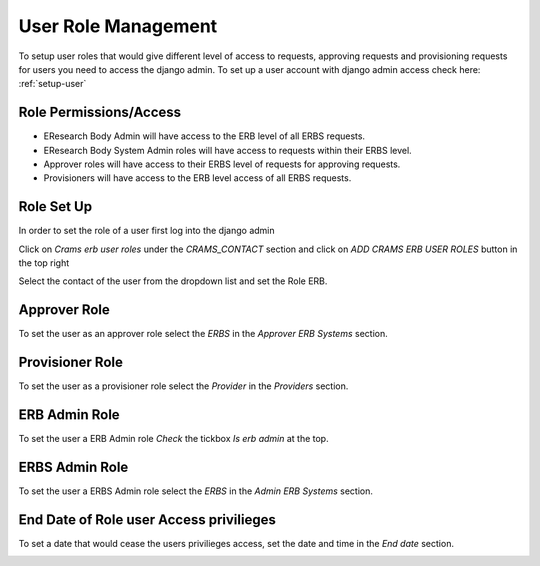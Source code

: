 User Role Management
--------------------

To setup user roles that would give different level of access to requests, approving requests and provisioning requests for users you need to access the django admin. To set up a user account with django admin access check here: :ref:`setup-user`

Role Permissions/Access
~~~~~~~~~~~~~~~~~~~~~~~

- EResearch Body Admin will have access to the ERB level of all ERBS requests.

- EResearch Body System Admin roles will have access to requests within their ERBS level.

- Approver roles will have access to their ERBS level of requests for approving requests.

- Provisioners will have access to the ERB level access of all ERBS requests.

Role Set Up
~~~~~~~~~~~

In order to set the role of a user first log into the django admin

.. image:: ../images/admin_login.png

Click on `Crams erb user roles` under the `CRAMS_CONTACT` section and click on `ADD CRAMS ERB USER ROLES` button in the top right

.. image:: ../images/admin_add_user_role.png

Select the contact of the user from the dropdown list and set the Role ERB.

.. image:: ../images/admin_contact_role_erb.png

Approver Role
~~~~~~~~~~~~~~~~~~~~~~~~~
To set the user as an approver role select the `ERBS` in the `Approver ERB Systems` section.

.. image:: ../images/admin_approver_role.png

Provisioner Role
~~~~~~~~~~~~~~~~~~~~~~~~~~~~

To set the user as a provisioner role select the `Provider` in the `Providers` section.

.. image:: ../images/admin_provisioner_role.png

ERB Admin Role
~~~~~~~~~~~~~~~~~~~~~~~~~~

To set the user a ERB Admin role `Check` the tickbox `Is erb admin` at the top.

.. image:: ../images/admin_erb_admin_role.png

ERBS Admin Role
~~~~~~~~~~~~~~~~~~~~~~~~~~~

To set the user a ERBS Admin role select the `ERBS` in the `Admin ERB Systems` section.

.. image:: ../images/admin_erbs_admin_role.png

End Date of Role user Access privilieges
~~~~~~~~~~~~~~~~~~~~~~~~~~~~~~~~~~~~~~~~

To set a date that would cease the users privilieges access, set the date and time in the `End date` section.

.. image:: ../images/admin_end_date.png







